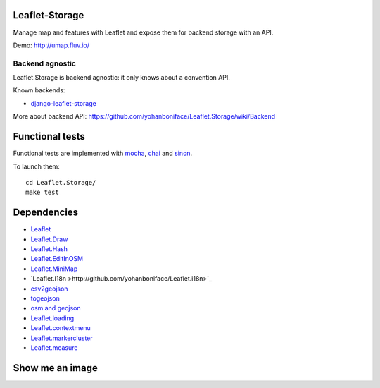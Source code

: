 ===============
Leaflet-Storage
===============

Manage map and features with Leaflet and expose them for backend storage with an API.

Demo: http://umap.fluv.io/

----------------
Backend agnostic
----------------

Leaflet.Storage is backend agnostic: it only knows about a convention API.

Known backends:

- `django-leaflet-storage <https://github.com/yohanboniface/django-leaflet-storage>`_

More about backend API: https://github.com/yohanboniface/Leaflet.Storage/wiki/Backend


================
Functional tests
================

Functional tests are implemented with `mocha <http://visionmedia.github.io/mocha/#asynchronous-code>`_,
`chai <http://chaijs.com/>`_ and `sinon <http://sinonjs.org/>`_.

To launch them::

    cd Leaflet.Storage/
    make test

============
Dependencies
============

* `Leaflet <http://leafletj.scom/>`_
* `Leaflet.Draw <https://github.com/jacobtoye/Leaflet.draw/>`_
* `Leaflet.Hash <https://github.com/mlevans/leaflet-hash>`_
* `Leaflet.EditInOSM <http://github.com/yohanboniface/Leaflet.EditInOSM>`_
* `Leaflet.MiniMap <http://github.com/Norkart/Leaflet-MiniMap>`_
* `Leaflet.I18n >http://github.com/yohanboniface/Leaflet.i18n>`_
* `csv2geojson <http://github.com/mapbox/csv2geojson>`_
* `togeojson <http://github.com/mapbox/togeojson>`_
* `osm and geojson <http://github.com/aaronlidman/osm-and-geojson>`_
* `Leaflet.loading <http://github.com/ebrelsford/Leaflet.loading>`_
* `Leaflet.contextmenu <http://github.com/aratcliffe/Leaflet.contextmenu>`_
* `Leaflet.markercluster <http://github.com/Leaflet/Leaflet.markercluster>`_
* `Leaflet.measure <http://github.com/makinacorpus/Leaflet.MeasureControl>`_

================
Show me an image
================

.. image:: http://i.imgur.com/vOllwf6.png

